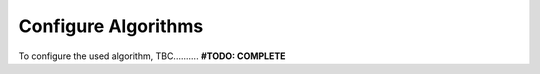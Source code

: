 =================================
Configure Algorithms
=================================

To configure the used algorithm, TBC.......... **#TODO: COMPLETE**